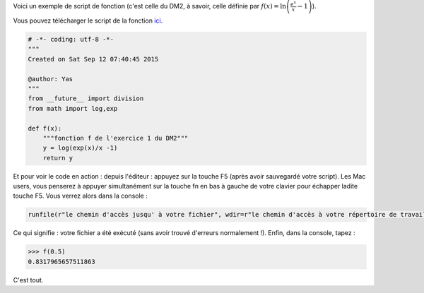 .. title: Fonction du DM2
.. slug: fonction-du-dm-2
.. date: 2015-09-20 19:20:34 UTC+02:00
.. tags: python, fonction
.. category: 
.. link: 
.. description: 
.. type: text

Voici un exemple de script de fonction (c'est celle du DM2, à savoir, celle définie par :math:`f(x)= \ln\left(\frac{e^{x}}{x} -1\right)`).

.. raw:: html  

	 <!-- TEASER_END -->


Vous pouvez télécharger le script de la fonction `ici <https://github.com/yaspat/Biwane15-16/raw/master/DM/DM02/Scripts_Python/scriptExo2.py>`_.



.. code:: python

	 # -*- coding: utf-8 -*-
	 """
	 Created on Sat Sep 12 07:40:45 2015

	 @author: Yas
	 """
	 from __future__ import division
	 from math import log,exp

	 def f(x):
	     """fonction f de l'exercice 1 du DM2"""
             y = log(exp(x)/x -1)
             return y


Et pour voir le code en action : depuis l'éditeur : appuyez sur la touche F5 (après avoir sauvegardé votre script). Les Mac users, vous penserez à appuyer simultanément sur la touche fn en bas à gauche de votre clavier pour échapper ladite touche F5.  Vous verrez alors dans la console :

.. code:: python

   runfile(r"le chemin d'accès jusqu' à votre fichier", wdir=r"le chemin d'accès à votre répertoire de travail")
   

Ce qui signifie : votre fichier a été exécuté (sans avoir trouvé d'erreurs normalement !). Enfin, dans la console, tapez :

.. code:: python
	 
	  >>> f(0.5)
	  0.8317965657511863

C'est tout.
